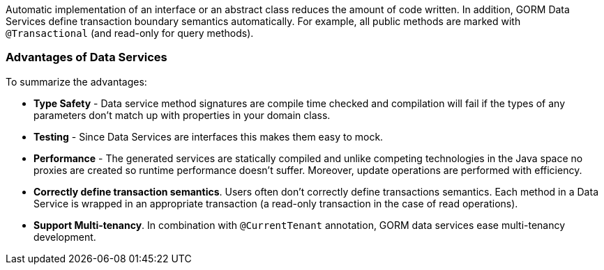 Automatic implementation of an interface or an abstract class reduces the amount of code written.  In
addition, GORM Data Services define transaction boundary semantics automatically.  For example, all public methods are
marked with `@Transactional` (and read-only for query methods).

=== Advantages of Data Services

To summarize the advantages:

- *Type Safety* - Data service method signatures are compile time checked and compilation will fail if the types of any
parameters don't match up with properties in your domain class.

- *Testing* - Since Data Services are interfaces this makes them easy to mock.

- *Performance* - The generated services are statically compiled and unlike competing technologies in the Java space no
proxies are created so runtime performance doesn't suffer. Moreover, update operations are performed with efficiency.

- **Correctly define transaction semantics**. Users often don't correctly define transactions semantics. Each method in a Data Service is wrapped
in an appropriate transaction (a read-only transaction in the case of read operations).

- **Support Multi-tenancy**. In combination with `@CurrentTenant` annotation, GORM data services ease multi-tenancy development.
